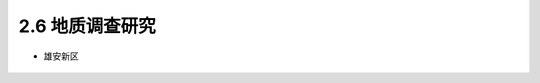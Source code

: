 2.6 地质调查研究
----------------------

-  雄安新区

.. figure:: _static/images/Xiong'an_New_District.jpg
   :alt: 雄安新区

